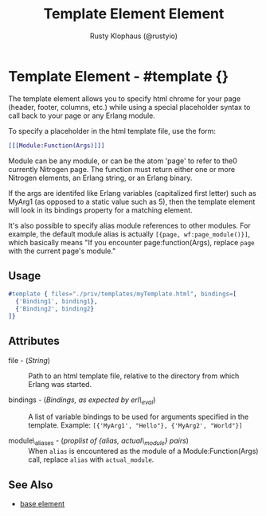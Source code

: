 # vim: et sw=3 ts=3 ft=org

#+TITLE: Template Element Element
#+STYLE: <LINK href='../stylesheet.css' rel='stylesheet' type='text/css' />
#+AUTHOR: Rusty Klophaus (@rustyio)
#+OPTIONS:   H:2 num:1 toc:1 \n:nil @:t ::t |:t ^:t -:t f:t *:t <:t
#+EMAIL: 
#+TEXT: [[http://nitrogenproject.com][Home]] | [[file:../index.org][Getting Started]] | [[file:../api.org][API]] | [[file:../elements.org][*Elements*]] | [[file:../actions.org][Actions]] | [[file:../validators.org][Validators]] | [[file:../handlers.org][Handlers]] | [[file:../config.org][Configuration Options]] | [[file:../advanced.org][Advanced Guides]] | [[file:../troubleshooting.org][Troubleshooting]] | [[file:../about.org][About]]

* Template Element - #template {}


  The template element allows you to specify html chrome for your page (header, footer, columns, etc.)
  while using a special placeholder syntax to call back to your page or any Erlang module.

  To specify a placeholder in the html template file, use the form:
  
#+BEGIN_SRC erlang
  [[[Module:Function(Args)]]]
#+END_SRC

  Module can be any module, or can be the atom 'page' to refer to the0 currently Nitrogen page. 
  The function must return either one or more Nitrogen elements, an Erlang string, or 
  an Erlang binary.

  If the args are identifed like Erlang variables (capitalized first letter)
  such as MyArg1 (as opposed to a static value such as 5), then the template
  element will look in its bindings property for a matching element.

  It's also possible to specify alias module references to other modules. For example,
  the default module alias is actually =[{page, wf:page_module()}]=, which basically means
  "If you encounter page:function(Args), replace =page= with the current page's module." 

** Usage

#+BEGIN_SRC erlang
   #template { files="./priv/templates/myTemplate.html", bindings=[
     {'Binding1', binding1},
     {'Binding2', binding2}
   ]}
#+END_SRC

** Attributes

   + file - (/String/) :: Path to an html template file, relative
      to the directory from which Erlang was started.

   + bindings - (/Bindings, as expected by erl\_eval/) :: A list of
      variable bindings to be used for arguments specified in the
      template. Example: =[{'MyArg1', "Hello"}, {'MyArg2', "World"}]=

   + module\_aliases - (/proplist of {alias, actual\_module} pairs/) :: When 
      =alias= is encountered as the module of a Module:Function(Args) call,
      replace =alias= with =actual_module=.

** See Also

   + [[./base.html][base element]]

 
